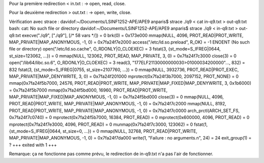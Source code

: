 Pour la première redirection < in.txt :
-> open, read, close.

Pour la deuxième redirection > out.txt :
-> open, write, close.

Vérification avec strace :
davidof:~/Documents/LSINF1252-APE/APE9 anparis$ strace ./q9 < cat in-q9.txt > out-q9.txt
bash: cat: No such file or directory
davidof:~/Documents/LSINF1252-APE/APE9 anparis$ strace ./q9 < in-q9.txt > out-q9.txt
execve("./q9", ["./q9"], [/* 58 vars */]) = 0
brk(0)                                  = 0x173e000
mmap(NULL, 4096, PROT_READ|PROT_WRITE, MAP_PRIVATE|MAP_ANONYMOUS, -1, 0) = 0x7fa24f7e2000
access("/etc/ld.so.preload", R_OK)      = -1 ENOENT (No such file or directory)
open("/etc/ld.so.cache", O_RDONLY|O_CLOEXEC) = 3
fstat(3, {st_mode=S_IFREG|0644, st_size=123062, ...}) = 0
mmap(NULL, 123062, PROT_READ, MAP_PRIVATE, 3, 0) = 0x7fa24f7c3000
close(3)                                = 0
open("/lib64/libc.so.6", O_RDONLY|O_CLOEXEC) = 3
read(3, "\177ELF\2\1\1\3\0\0\0\0\0\0\0\0\3\0>\0\1\0\0\0\0\34\2\0\0\0\0\0"..., 832) = 832
fstat(3, {st_mode=S_IFREG|0755, st_size=2107760, ...}) = 0
mmap(NULL, 3932736, PROT_READ|PROT_EXEC, MAP_PRIVATE|MAP_DENYWRITE, 3, 0) = 0x7fa24f201000
mprotect(0x7fa24f3b7000, 2097152, PROT_NONE) = 0
mmap(0x7fa24f5b7000, 24576, PROT_READ|PROT_WRITE, MAP_PRIVATE|MAP_FIXED|MAP_DENYWRITE, 3, 0x1b6000) = 0x7fa24f5b7000
mmap(0x7fa24f5bd000, 16960, PROT_READ|PROT_WRITE, MAP_PRIVATE|MAP_FIXED|MAP_ANONYMOUS, -1, 0) = 0x7fa24f5bd000
close(3)                                = 0
mmap(NULL, 4096, PROT_READ|PROT_WRITE, MAP_PRIVATE|MAP_ANONYMOUS, -1, 0) = 0x7fa24f7c2000
mmap(NULL, 8192, PROT_READ|PROT_WRITE, MAP_PRIVATE|MAP_ANONYMOUS, -1, 0) = 0x7fa24f7c0000
arch_prctl(ARCH_SET_FS, 0x7fa24f7c0740) = 0
mprotect(0x7fa24f5b7000, 16384, PROT_READ) = 0
mprotect(0x600000, 4096, PROT_READ)     = 0
mprotect(0x7fa24f7e3000, 4096, PROT_READ) = 0
munmap(0x7fa24f7c3000, 123062)          = 0
fstat(1, {st_mode=S_IFREG|0644, st_size=0, ...}) = 0
mmap(NULL, 32768, PROT_READ|PROT_WRITE, MAP_PRIVATE|MAP_ANONYMOUS, -1, 0) = 0x7fa24f7da000
write(1, "Failure : no arguments.\n", 24) = 24
exit_group(1)                           = ?
+++ exited with 1 +++

Remarque: ça ne fonctionne pas comme prévu, le redirection de in-q9.txt n'a pas l'air
de fonctionner.
